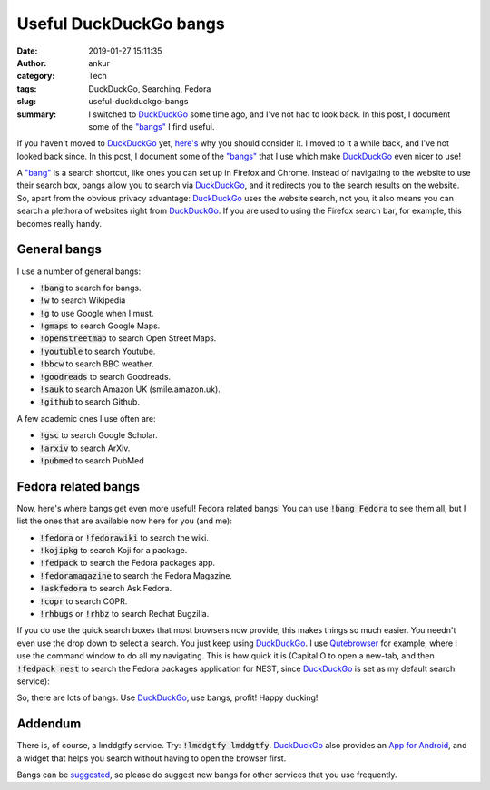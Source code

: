 Useful DuckDuckGo bangs
#######################
:date: 2019-01-27 15:11:35
:author: ankur
:category: Tech
:tags: DuckDuckGo, Searching, Fedora
:slug: useful-duckduckgo-bangs
:summary: I switched to DuckDuckGo_ some time ago, and I've not had to look
          back. In this post, I document some of the `"bangs"
          <https://duckduckgo.com/bang>`__ I find useful.

If you haven't moved to DuckDuckGo_ yet, `here's
<https://www.quora.com/Why-should-I-use-DuckDuckGo-instead-of-Google/answer/Gabriel-Weinberg?share=9560e87d&srid=pJKz>`__
why you should consider it. I moved to it a while back, and I've not looked
back since. In this post, I document some of the `"bangs"
<https://duckduckgo.com/bang>`__ that I use which make DuckDuckGo_ even nicer
to use!

A `"bang" <https://duckduckgo.com/bang>`__ is a search shortcut, like ones you
can set up in Firefox and Chrome. Instead of navigating to the website to use
their search box, bangs allow you to search via DuckDuckGo_, and it redirects
you to the search results on the website. So, apart from the obvious privacy
advantage: DuckDuckGo_ uses the website search, not you, it also means you can
search a plethora of websites right from DuckDuckGo_. If you are used to using
the Firefox search bar, for example, this becomes really handy.

General bangs
--------------

.. image:: {static}/images/20190127-duckduckgo-wikipedia.gif
    :alt: GIF showing the use of DuckDuckGo bangs to search Wikipedia.
    :width: 60%
    :class: img-responsive

I use a number of general bangs:

- :code:`!bang` to search for bangs.
- :code:`!w` to search Wikipedia
- :code:`!g` to use Google when I must.
- :code:`!gmaps` to search Google Maps.
- :code:`!openstreetmap` to search Open Street Maps.
- :code:`!youtuble` to search Youtube.
- :code:`!bbcw` to search BBC weather.
- :code:`!goodreads` to search Goodreads.
- :code:`!sauk` to search Amazon UK (smile.amazon.uk).
- :code:`!github` to search Github.

A few academic ones I use often are:

- :code:`!gsc` to search Google Scholar.
- :code:`!arxiv` to search ArXiv.
- :code:`!pubmed` to search PubMed

Fedora related bangs
---------------------

Now, here's where bangs get even more useful! Fedora related bangs!  You can
use :code:`!bang Fedora` to see them all, but I list the ones that are
available now here for you (and me):

- :code:`!fedora` or :code:`!fedorawiki` to search the wiki.
- :code:`!kojipkg` to search Koji for a package.
- :code:`!fedpack` to search the Fedora packages app.
- :code:`!fedoramagazine` to search the Fedora Magazine.
- :code:`!askfedora` to search Ask Fedora.
- :code:`!copr` to search COPR.
- :code:`!rhbugs` or :code:`!rhbz` to search Redhat Bugzilla.

.. image:: {static}/images/20190127-duckduckgo-fedora.gif
    :alt: GIF showing the use of DuckDuckGo bangs to search the Fedora packages application.
    :width: 60%
    :class: img-responsive


If you do use the quick search boxes that most browsers now provide, this makes
things so much easier. You needn't even use the drop down to select a search.
You just keep using DuckDuckGo_. I use `Qutebrowser
<https://www.qutebrowser.org/>`__ for example, where I use the command window
to do all my navigating. This is how quick it is (Capital O to open a new-tab,
and then :code:`!fedpack nest` to search the Fedora packages application for
NEST, since DuckDuckGo_ is set as my default search service):

.. image:: {static}/images/20190127-duckduckgo-qutebrowser.gif
    :alt: GIF showing the use of DuckDuckGo bangs from Qutebrowser.
    :width: 60%
    :class: img-responsive


So, there are lots of bangs. Use DuckDuckGo_, use bangs, profit! 
Happy ducking!

Addendum
--------

There is, of course, a lmddgtfy service. Try: :code:`!lmddgtfy lmddgtfy`.
DuckDuckGo_ also provides an `App for Android
<https://play.google.com/store/apps/details?id=com.duckduckgo.mobile.android>`__,
and a widget that helps you search without having to open the browser first.

Bangs can be `suggested <https://duckduckgo.com/newbang>`__, so please do
suggest new bangs for other services that you use frequently.

.. _DuckDuckGo: https://duckduckgo.com
